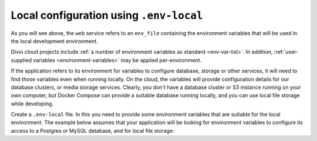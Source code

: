 Local configuration using ``.env-local``
~~~~~~~~~~~~~~~~~~~~~~~~~~~~~~~~~~~~~~~~~~~~~~~~~~~~~~~~~~

As you will see above, the ``web`` service refers to an ``env_file`` containing the environment variables that will be
used in the local development environment.

Divio cloud projects include :ref:`a number of environment variables as standard <env-var-list>`. In addition,
:ref:`user-supplied variables <environment-variables>` may be applied per-environment.

If the application refers to its environment for variables to configure database, storage or other services, it will
need to find those variables even when running locally. On the cloud, the variables will provide configuration details
for our database clusters, or media storage services. Clearly, you don't have a database cluster or S3 instance running
on your own computer, but Docker Compose can provide a suitable database running locally, and you can use local file
storage while developing.

Create a ``.env-local`` file. In this you need to provide some environment variables that are suitable for the
local environment. The example below assumes that your application will be looking for environment variables to
configure its access to a Postgres or MySQL database, and for local file storage:
